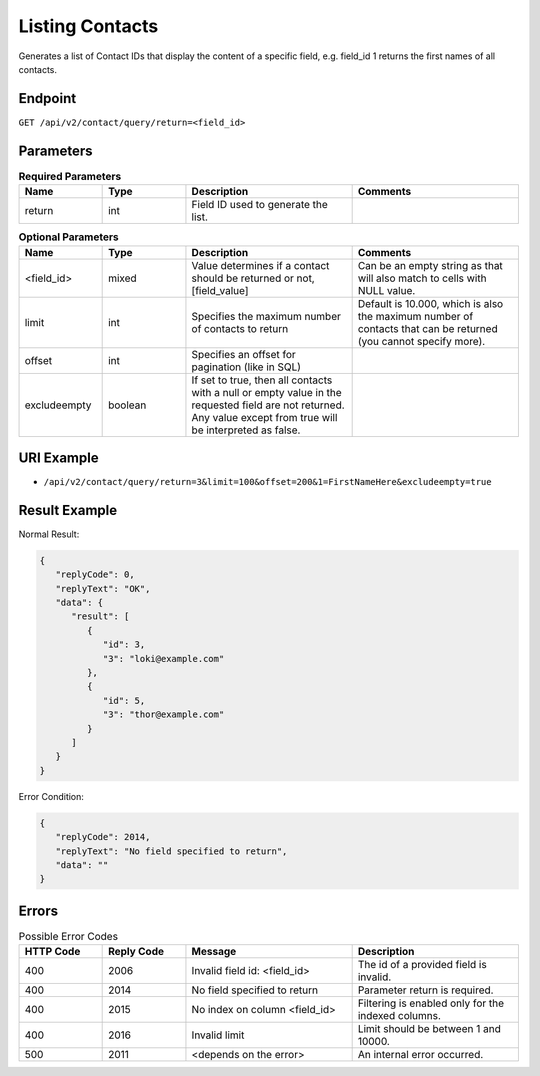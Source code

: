 Listing Contacts
================

Generates a list of Contact IDs that display the content of a specific field, e.g. field_id 1 returns the first names
of all contacts.

Endpoint
--------

``GET /api/v2/contact/query/return=<field_id>``

Parameters
----------

.. list-table:: **Required Parameters**
   :header-rows: 1
   :widths: 20 20 40 40

   * - Name
     - Type
     - Description
     - Comments
   * - return
     - int
     - Field ID used to generate the list.
     -

.. list-table:: **Optional Parameters**
   :header-rows: 1
   :widths: 20 20 40 40

   * - Name
     - Type
     - Description
     - Comments
   * - <field_id>
     - mixed
     - Value determines if a contact should be returned or not, [field_value]
     - Can be an empty string as that will also match to cells with NULL value.
   * - limit
     - int
     - Specifies the maximum number of contacts to return
     - Default is 10.000, which is also the maximum number of contacts that can be returned (you cannot specify more).
   * - offset
     - int
     - Specifies an offset for pagination (like in SQL)
     -
   * - excludeempty
     - boolean
     - If set to true, then all contacts with a null or empty value in the requested field are not returned. Any value except from true will be interpreted as false.
     -

URI Example
-----------

* ``/api/v2/contact/query/return=3&limit=100&offset=200&1=FirstNameHere&excludeempty=true``

Result Example
--------------

Normal Result:

.. code-block:: json

   {
      "replyCode": 0,
      "replyText": "OK",
      "data": {
         "result": [
            {
               "id": 3,
               "3": "loki@example.com"
            },
            {
               "id": 5,
               "3": "thor@example.com"
            }
         ]
      }
   }

Error Condition:

.. code-block:: json

   {
      "replyCode": 2014,
      "replyText": "No field specified to return",
      "data": ""
   }

Errors
------


.. list-table:: Possible Error Codes
   :header-rows: 1
   :widths: 20 20 40 40

   * - HTTP Code
     - Reply Code
     - Message
     - Description
   * - 400
     - 2006
     - Invalid field id: <field_id>
     - The id of a provided field is invalid.
   * - 400
     - 2014
     - No field specified to return
     - Parameter return is required.
   * - 400
     - 2015
     - No index on column <field_id>
     - Filtering is enabled only for the indexed columns.
   * - 400
     - 2016
     - Invalid limit
     - Limit should be between 1 and 10000.
   * - 500
     - 2011
     - <depends on the error>
     - An internal error occurred.

